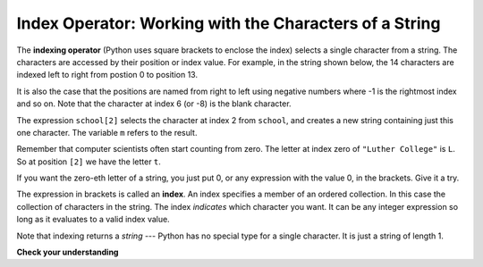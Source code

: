 ..  Copyright (C)  Brad Miller, David Ranum, Jeffrey Elkner, Peter Wentworth, Allen B. Downey, Chris
    Meyers, and Dario Mitchell.  Permission is granted to copy, distribute
    and/or modify this document under the terms of the GNU Free Documentation
    License, Version 1.3 or any later version published by the Free Software
    Foundation; with Invariant Sections being Forward, Prefaces, and
    Contributor List, no Front-Cover Texts, and no Back-Cover Texts.  A copy of
    the license is included in the section entitled "GNU Free Documentation
    License".

.. qnum::
   :prefix: strings-4-
   :start: 1

Index Operator: Working with the Characters of a String
-------------------------------------------------------

The **indexing operator** (Python uses square brackets to enclose the index) 
selects a single character from a string.  The characters are accessed by their position or 
index value.  For example, in the string shown below, the 14 characters are indexed left to right from postion 0 to position 13.  


.. image:: Figures/indexvalues.png
   :alt: index values

It is also the case that the positions are named from right to left using negative numbers where -1 is the rightmost
index and so on.
Note that the character at index 6 (or -8) is the blank character.


.. activecode:: chp08_index1
    
    school = "Luther College"
    m = school[2]
    print(m)
    
    lastchar = school[-1]
    print(lastchar)

The expression ``school[2]`` selects the character at index 2 from ``school``, and creates a new
string containing just this one character. The variable ``m`` refers to the result. 

Remember that computer scientists often start counting
from zero. The letter at index zero of ``"Luther College"`` is ``L``.  So at
position ``[2]`` we have the letter ``t``.

If you want the zero-eth letter of a string, you just put 0, or any expression
with the value 0, in the brackets.  Give it a try.

The expression in brackets is called an **index**. An index specifies a member
of an ordered collection.  In this case the collection of characters in the string. The index
*indicates* which character you want. It can be any integer
expression so long as it evaluates to a valid index value.

Note that indexing returns a *string* --- Python has no special type for a single character.
It is just a string of length 1.

**Check your understanding**

.. mchoice:: test_question8_2_1
   :answer_a: t
   :answer_b: h
   :answer_c: c
   :answer_d: Error, you cannot use the [ ] operator with a string.
   :correct: b
   :feedback_a: Index locations do not start with 1, they start with 0.
   :feedback_b: Yes, index locations start with 0.
   :feedback_c: s[-3] would return c, counting from right to left.
   :feedback_d: [ ] is the index operator


   What is printed by the following statements?
      
   .. code-block:: python
   
      s = "python rocks"
      print(s[3])




.. mchoice:: test_question8_2_2
   :answer_a: tr
   :answer_b: ps
   :answer_c: nn
   :answer_d: Error, you cannot use the [ ] operator with the + operator.
   :correct: a
   :feedback_a: Yes, indexing operator has precedence over concatenation.
   :feedback_b: p is at location 0, not 2.
   :feedback_c: n is at location 5, not 2.
   :feedback_d: [ ] operator returns a string that can be concatenated with another string.


   What is printed by the following statements?
   
   .. code-block:: python
   
      s = "python rocks"
      print(s[2] + s[-5])




